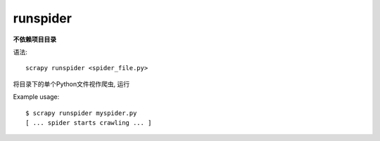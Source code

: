 =================================
runspider
=================================


.. post:: 2023-03-01 22:50:22
  :tags: python, python三方库, Scrapy, 命令行工具
  :category: 后端
  :author: YanQue
  :location: CD
  :language: zh-cn


**不依赖项目目录**

语法::

  scrapy runspider <spider_file.py>

将目录下的单个Python文件视作爬虫, 运行


Example usage::

  $ scrapy runspider myspider.py
  [ ... spider starts crawling ... ]




